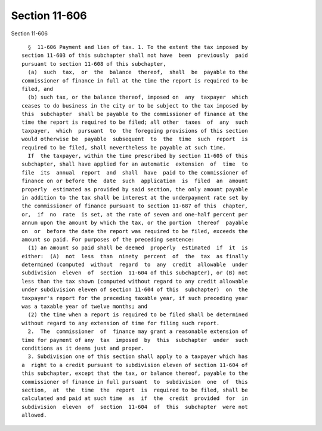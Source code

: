 Section 11-606
==============

Section 11-606 ::    
        
     
        §  11-606 Payment and lien of tax. 1. To the extent the tax imposed by
      section 11-603 of this subchapter shall not have  been  previously  paid
      pursuant to section 11-608 of this subchapter,
        (a)  such  tax,  or  the  balance  thereof,  shall  be  payable to the
      commissioner of finance in full at the time the report is required to be
      filed, and
        (b) such tax, or the balance thereof, imposed on  any  taxpayer  which
      ceases to do business in the city or to be subject to the tax imposed by
      this  subchapter  shall be payable to the commissioner of finance at the
      time the report is required to be filed; all other  taxes  of  any  such
      taxpayer,  which  pursuant  to  the foregoing provisions of this section
      would otherwise be  payable  subsequent  to  the  time  such  report  is
      required to be filed, shall nevertheless be payable at such time.
        If  the taxpayer, within the time prescribed by section 11-605 of this
      subchapter, shall have applied for an automatic  extension  of  time  to
      file  its  annual  report  and  shall  have  paid to the commissioner of
      finance on or before the  date  such  application  is  filed  an  amount
      properly  estimated as provided by said section, the only amount payable
      in addition to the tax shall be interest at the underpayment rate set by
      the commissioner of finance pursuant to section 11-687 of this  chapter,
      or,  if  no  rate  is set, at the rate of seven and one-half percent per
      annum upon the amount by which the tax, or the portion  thereof  payable
      on  or  before the date the report was required to be filed, exceeds the
      amount so paid. For purposes of the preceding sentence:
        (1) an amount so paid shall be deemed  properly  estimated  if  it  is
      either:  (A)  not  less  than  ninety  percent  of  the  tax  as finally
      determined (computed  without  regard  to  any  credit  allowable  under
      subdivision  eleven  of  section  11-604 of this subchapter), or (B) not
      less than the tax shown (computed without regard to any credit allowable
      under subdivision eleven of section 11-604 of this  subchapter)  on  the
      taxpayer's report for the preceding taxable year, if such preceding year
      was a taxable year of twelve months; and
        (2) the time when a report is required to be filed shall be determined
      without regard to any extension of time for filing such report.
        2.  The  commissioner  of  finance may grant a reasonable extension of
      time for payment of any  tax  imposed  by  this  subchapter  under  such
      conditions as it deems just and proper.
        3. Subdivision one of this section shall apply to a taxpayer which has
      a  right to a credit pursuant to subdivision eleven of section 11-604 of
      this subchapter, except that the tax, or balance thereof, payable to the
      commissioner of finance in full pursuant  to  subdivision  one  of  this
      section,  at  the  time  the  report  is  required to be filed, shall be
      calculated and paid at such time  as  if  the  credit  provided  for  in
      subdivision  eleven  of  section  11-604  of  this  subchapter  were not
      allowed.
    
    
    
    
    
    
    